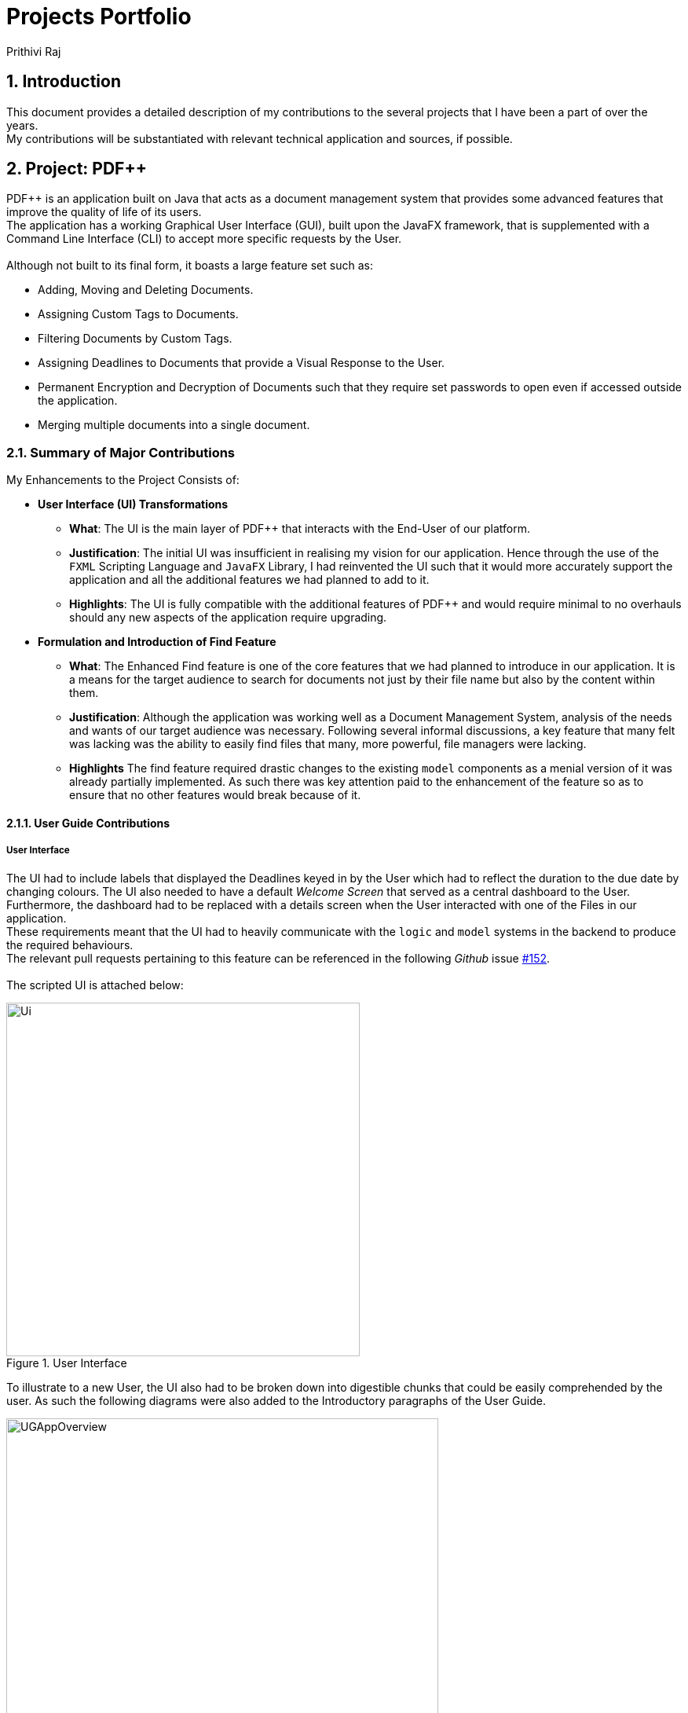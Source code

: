 :imagesdir: ../images
:stylesDir: ../stylesheets
:numbered:
:chapter-label:
= Projects Portfolio
Prithivi Raj
ifdef::backend-pdf[:notitle:]

ifdef::backend-pdf[]
[discrete]
= Prithivi Raj's Projects Portfolio
endif::[]

== Introduction

This document provides a detailed description of my contributions to
the several projects that I have been a part of over the years. +
My contributions will be substantiated with relevant technical application
and sources, if possible. +

== Project: PDF++

PDF++ is an application built on Java that acts as a document management system
that provides some advanced features that improve the quality of life of its
users. +
The application has a working Graphical User Interface (GUI), built upon the
JavaFX framework, that is supplemented with a Command Line Interface (CLI)
to accept more specific requests by the User. +
{nbsp} +
Although not built to its final form, it boasts a large feature set such as:

- Adding, Moving and Deleting Documents.
- Assigning Custom Tags to Documents.
- Filtering Documents by Custom Tags.
- Assigning Deadlines to Documents that provide a Visual Response to the User.
- Permanent Encryption and Decryption of Documents such that they require
set passwords to open even if accessed outside the application.
- Merging multiple documents into a single document.

=== Summary of Major Contributions

My Enhancements to the Project Consists of: +

* *User Interface (UI) Transformations*
** *What*: The UI is the main layer of PDF++ that interacts with the End-User
of our platform.
** *Justification*: The initial UI was insufficient in realising my vision
for our application. Hence through the use of the `FXML` Scripting Language and
`JavaFX` Library, I had reinvented the UI such that it would more accurately
support the application and all the additional features we had planned to add
to it.
** *Highlights*: The UI is fully compatible with the additional features of
PDF++ and would require minimal to no overhauls should any new aspects of the
application require upgrading.

* *Formulation and Introduction of Find Feature*
** *What*: The Enhanced Find feature is one of the core features that we had
planned to introduce in our application. It is a means for the target audience
to search for documents not just by their file name but also by the content
within them.
** *Justification*: Although the application was working well as a Document
Management System, analysis of the needs and wants of our target audience
was necessary. Following several informal discussions, a key feature that many
felt was lacking was the ability to easily find files that many, more powerful,
file managers were lacking.
** *Highlights* The find feature required drastic changes to the existing
`model` components as a menial version of it was already partially implemented.
As such there was key attention paid to the enhancement of the feature so as to
ensure that no other features would break because of it.

==== User Guide Contributions

===== User Interface

The UI had to include labels that displayed the Deadlines keyed in by the User
which had to reflect the duration to the due date by changing colours. The UI
also needed to have a default _Welcome Screen_ that served as a central
dashboard to the User. +
Furthermore, the dashboard had to be replaced with a details screen when the
User interacted with one of the Files in our application. +
These requirements meant that the UI had to heavily communicate with the
`logic` and `model` systems in the backend to produce the required behaviours. +
The relevant pull requests pertaining to this feature can be
referenced in the following _Github_ issue
https://github.com/CS2103-AY1819S2-T12-4/main/issues/152[#152]. +
{nbsp} +
The scripted UI is attached below:

.User Interface
image::Ui.png[width="450", align="center"]

To illustrate to a new User, the UI also had to be broken down into digestible
chunks that could be easily comprehended by the user. As such the following
diagrams were also added to the Introductory paragraphs of the User Guide.

.User Interface Breakdown
image::UGAppOverview.png[width="550", align="center"]

.Individual File Breakdown
image::UGPdfCard.png[width="350", align="center"]

The information was further colour coded to ensure the simplicity of the
diagrammatical explanations.

===== Find Feature

As for the Find Feature, the main challenge was to simplify the actions carried
out internally by feature. As well as explaining the enhancements done to the
original find feature and what the current feature is capable of doing. +
The final input to the user-guide contains detailed images that allow the user
easily follow through the usage of the feature as well as understanding its capabilities.
Listed below is a summarised excerpt from the User Guide. +
The one of the relevant pull requests pertaining to this feature is
referenced in the following _Github_ issue
https://github.com/CS2103-AY1819S2-T12-4/main/issues/161[#161]. +

'''

[#find-feature]
====== Excerpt from UserGuide: Finding Content: `find`

The find command allows you to `find` for files that contain a keyword or phrase
OR `find` files which contain the entered keyword or phrase inside it.

[#find-format]
[.big]#Format: `find KEYWORD`#

* `KEYWORD` refers to the word that you wish to search for within the files of the application.

Examples:

* `find Introduction` +
* `find Author: George RR Martin`

[#steps-find]
====== Step-By-Step Guide
If, for example, you wish to locate the files that contain the word `Introduction`
in its name or files that contain the word `Introduction` in its internal content.
You may carry out the following steps in-order to get your desired list of files. +

Step 1: Launch the application by double clicking the `pdfplusplus.jar`. To view the following screen.

[NOTE]
Files you observe may be different and depends on the actions you have previously carried out on our application

.Find Command Step 1 & Step 2
image::UGFindFeatureImage1.png[width="500" align="center"]

Step 2:

* As shown by the image, your application should contain an existing list of files.
* You are to key in the `find` command followed by the keyword as illustrated by the command
<<command-find, format>>.

Step 3:

* Finally, press `Enter` on the keyboard and give the application a short time to sieve through all the files
it manages and locate the relevant ones for you.
* Once the application is done with the task, the following screen should be visible to you.

.Find Command Step 3
image::UGFindFeatureImage2.png[width="500" align="center"]

As seen in the image, the files that are relevant to your search will be displayed on the top
left. These files are those that contain the keyword `Introduction` in its name, and files which
contain the keyword within its content. +

The application also shows you other useful information such as, the number of files that
match the criteria you entered into the application as shown in the image above. +

And with that, you have successfully utilized the `find` feature. +

[CAUTION]
When there are many files tracked by the application or if the files tracked by the application
contain many pages, the `find` command might take a little longer to operate. Hence if your
operating system warns you that the application is not responding, please give the application some time
to finish its operation.

[WARNING]
As part of a security measure, all files that are encrypted will not be subject to the `find` command.
This will prevent any information about your secure files from being leaked to malicious users.

'''

==== Developer Guide Contributions

===== Find feature
In the developer guide, I had tried to make the explanations of the internal workings of the
feature as detailed as possible with references to the connections to the various components
of the application. These connections were illustrated, with attention to detail, through the
use of a sequence and activity diagram. +
Attached below is an excerpt containing the summarised entry of the find feature in the Developer
Guide. +

'''

====== Excerpt From Developer Guide: Find feature
====== Current Implementation
The `find` feature is facilitated by *FindCommand* and *FindCommandParser*.
This feature lists a subset of all the files in the application based on the keyword(s)
provided. Using the keyword(s), the application will check the names of all files, as
well as the content of the text within the files prior to revealing the results.

The `find` feature has the following syntax:

Format: [.big]#`find <KEYWORD> ...`#

* `<KEYWORD>` refers to the word that the application will use as a reference to find
files. There must be at least one provided.

Example:
* `find Resume`
* `find Introduction`

====== Feature Breakdown

[.text-center]
.Find Command Activity Diagram
image::FindCommandActivityDiagram.png[width="500" align="center"]

The following image briefly summarises the interactions of the `find` command with
some of its immediate components.

.General Internal Illustration of Find Command.
image::FindCommandSequenceDiagram.png[width="600" align="center"]

When the user enters the CLI Input for the find command, the command is first passed
from the `LogicManager` to the `PdfBookParser` will carry out the following steps.

1. The user inputs a request to `find` a keyword within the files of the application.
e.g. `find keyword`.
2. The `PdfBookParser` creates a new `FindCommandParser` upon recognising that the user
wishes to use the `find` feature.
3. Parse method within the `FindCommandParser` would create a `NameContainsKeywordPredicate` which will allow
  the `Model` to filter its list of files to show the user the requested files.
4. Finally, the `FindCommand` object is returned to the `LogicManager`.

Upon receiving the `FindCommand` from the `PdfBookParser` the following steps are carried out.

1. The `execute` method is invoked from the `LogicManager` with the parameters of `model` and `history`.
2. The `model` then uses the `NameContainsKeywordPredicate` and runs the `test` method to check each file and
verify that it fulfils the predicate. This is so that the `model` can update itself to present the list of
files that the user wishes to view.
3. The `test` method invokes classes from the external link:https://pdfbox.apache.org/index.html[Apache PDFBox] library, namely `PDDocument` and
`PDFTextStripper` to extract the contents of the existing files.
4. The extracted content is then checked to verify if it contains the `keyword` input by the user.
5. Further checks are also done to confirm if each file's name contains the `keyword` as well.
6. The `model` then updates itself and stores the current action in the `history` object.
7. Finally, the `FindCommand` returns a `CommandResult` back to the `LogicManager` for follow up
action.

This is a brief explanation of the inner workings of the `FindCommmand` and its execution method.

====== Considerations
Our application also implements several security features such as the ability of users to `Encrypt` and
`Decrypt` their files. Hence, a major security concern was to prevent the `FindCommand` from searching
through the contents of files that are previously encrypted. This is crucial to prevent the leakage of data
as malicious users might simply utilize the `FindCommand` to extract information from the tracked files.

====== Future Implementation

. The main issue with the current implementation of the `FindCommand` is its slow speeds with respect to
large files or files that contain a large string of text files. Hence, a possible consideration you might
wish to improve upon is to "upgrade" this feature by improving its speed of this feature.

. Yet another enhancement to this feature you might wish to implement is the use of Optical Image Recognition,
otherwise known as OCR. This will allow the application to translate images within the file to words which would further
improve the ability of the application to look through content even if they are images.

'''
=== Summary of Minor Contributions

Apart from the main contributions to the project, there were several smaller contributions that were critical
in ensuring that the product works as advertised. Some of which are listed below.

* Setup `JSON` file storage format for the revamped project.
* Implemented the `Add` Command for both *GUI* and *CLI* mode. link:https://github.com/CS2103-AY1819S2-T12-4/main/pull/141[#141]
* Implemented the *GUI* Mode for the Move Command. link:https://github.com/CS2103-AY1819S2-T12-4/main/pull/144[#144]
* Implementation of a majority of the TestCases as well as
revamping old TestCases from the previous project to suite new project direction. link:https://github.com/CS2103-AY1819S2-T12-4/main/pull/281[#218]
* Proof-Reading and Enhancement of the Entire User-Guide Document. link:https://github.com/CS2103-AY1819S2-T12-4/main/pull/313[#313]
* Several Developer Guide Entries link:https://github.com/CS2103-AY1819S2-T12-4/main/pull/316[#316]
